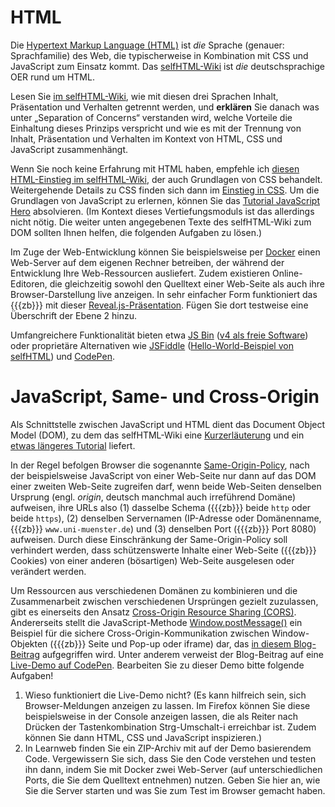 # Local IspellDict: de
#+STARTUP: showeverything
# Copyright (C) 2018-2019 Jens Lechtenbörger
# SPDX-License-Identifier: CC-BY-SA-4.0

#+KEYWORDS: HTML, CSS, JavaScript, Separation of Concerns, Some-Origin Policy, Cross-Origin Sharing, Cross-Site Scripting, XSS,

* HTML
Die [[https://de.wikipedia.org/wiki/Hypertext_Markup_Language][Hypertext Markup Language (HTML)]]
ist /die/ Sprache (genauer: Sprachfamilie) des Web, die typischerweise
in Kombination mit CSS und JavaScript zum Einsatz kommt.  Das
[[https://wiki.selfhtml.org/wiki/Startseite][selfHTML-Wiki]] ist
/die/ deutschsprachige OER rund um HTML.

Lesen Sie
[[https://wiki.selfhtml.org/wiki/HTML/Tutorials/Trennung_von_Inhalt,_Pr%C3%A4sentation_und_Verhalten][im selfHTML-Wiki]],
wie mit diesen drei Sprachen Inhalt, Präsentation und Verhalten getrennt
werden, und *erklären* Sie danach
was unter „Separation of Concerns“ verstanden wird, welche Vorteile
die Einhaltung dieses Prinzips verspricht und wie es mit der Trennung
von Inhalt, Präsentation und Verhalten im Kontext von HTML, CSS und
JavaScript zusammenhängt.

Wenn Sie noch keine Erfahrung mit HTML haben, empfehle ich
[[https://wiki.selfhtml.org/wiki/HTML/Tutorials/HTML-Einstieg][diesen HTML-Einstieg im selfHTML-Wiki]],
der auch Grundlagen von CSS behandelt.
Weitergehende Details zu CSS finden sich dann im
[[https://wiki.selfhtml.org/wiki/CSS/Einstieg_in_CSS][Einstieg in CSS]].
Um die Grundlagen von JavaScript zu erlernen, können Sie das
[[http://www.jshero.net/][Tutorial JavaScript Hero]] absolvieren.
(Im Kontext dieses Vertiefungsmoduls ist das allerdings nicht nötig.
Die weiter unten angegebenen Texte des selfHTML-Wiki zum DOM sollten
Ihnen helfen, die folgenden Aufgaben zu lösen.)

Im Zuge der Web-Entwicklung können Sie beispielsweise per
[[https://oer.gitlab.io/oer-courses/vm-oer/04-Docker.html#slide-docker-nginx][Docker]]
einen Web-Server auf dem eigenen Rechner betreiben, der während der
Entwicklung Ihre Web-Ressourcen ausliefert.
Zudem existieren Online-Editoren, die gleichzeitig sowohl den Quelltext
einer Web-Seite als auch ihre Browser-Darstellung live anzeigen.  In
sehr einfacher Form funktioniert das {{{zb}}} mit dieser
[[https://oer.gitlab.io/misc/HTML-CSS-klipse.html][Reveal.js-Präsentation]].
Fügen Sie dort testweise eine Überschrift der Ebene 2 hinzu.

Umfangreichere Funktionalität bieten etwa
[[https://jsbin.com/][JS Bin]]
([[https://github.com/jsbin/jsbin][v4 als freie Software]])
oder proprietäre Alternativen wie [[https://jsfiddle.net/][JSFiddle]]
([[https://jsfiddle.net/SELFHTML/tvxTg/][Hello-World-Beispiel von selfHTML]])
und [[https://codepen.io/][CodePen]].

* JavaScript, Same- und Cross-Origin
Als Schnittstelle zwischen JavaScript und HTML dient das
Document Object Model (DOM), zu dem das selfHTML-Wiki eine
[[https://wiki.selfhtml.org/wiki/JavaScript/DOM][Kurzerläuterung]]
und ein
[[https://wiki.selfhtml.org/wiki/JavaScript/Tutorials/Grundlagen_des_DOM][etwas längeres Tutorial]]
liefert.

In der Regel befolgen Browser die sogenannte
[[https://en.wikipedia.org/wiki/Same-origin_policy][Same-Origin-Policy]],
nach der beispielsweise JavaScript von einer Web-Seite nur dann auf
das DOM einer zweiten Web-Seite zugreifen darf, wenn beide Web-Seiten
denselben Ursprung (engl. /origin/, deutsch manchmal auch irreführend
Domäne) aufweisen, ihre URLs also (1) dasselbe Schema ({{{zb}}} beide
~http~ oder beide ~https~), (2) denselben Servernamen (IP-Adresse oder
Domänenname, {{{zb}}} ~www.uni-muenster.de~) und (3) denselben Port
({{{zb}}} Port 8080) aufweisen.  Durch diese Einschränkung der
Same-Origin-Policy soll verhindert werden, dass schützenswerte Inhalte
einer Web-Seite ({{{zb}}} Cookies) von einer anderen (bösartigen)
Web-Seite ausgelesen oder verändert werden.

Um Ressourcen aus verschiedenen Domänen zu kombinieren und die
Zusammenarbeit zwischen verschiedenen Ursprüngen gezielt zuzulassen,
gibt es einerseits den Ansatz
[[https://en.wikipedia.org/wiki/Cross-origin_resource_sharing][Cross-Origin Resource Sharing (CORS)]].
Andererseits stellt die JavaScript-Methode
[[https://developer.mozilla.org/en-US/docs/Web/API/Window/postMessage][Window.postMessage()]]
ein Beispiel für die sichere Cross-Origin-Kommunikation zwischen
Window-Objekten ({{{zb}}} Seite und Pop-up oder iframe) dar, das
[[http://blog.teamtreehouse.com/cross-domain-messaging-with-postmessage][in diesem Blog-Beitrag]]
aufgegriffen wird.  Unter anderem verweist der Blog-Beitrag auf eine
[[http://codepen.io/matt-west/pen/lpExI][Live-Demo auf CodePen]].
Bearbeiten Sie zu dieser Demo bitte folgende Aufgaben!

1. Wieso funktioniert die Live-Demo nicht? (Es kann hilfreich sein,
   sich Browser-Meldungen anzeigen zu lassen. Im Firefox können Sie
   diese beispielsweise in der Console anzeigen lassen, die als Reiter
   nach Drücken der Tastenkombination Strg-Umschalt-i erreichbar
   ist. Zudem können Sie dann HTML, CSS und JavaScript inspizieren.)
2. In Learnweb finden Sie ein ZIP-Archiv mit auf der Demo basierendem
   Code.  Vergewissern Sie sich, dass Sie den Code verstehen und
   testen ihn dann, indem Sie mit Docker zwei Web-Server (auf
   unterschiedlichen Ports, die Sie dem Quelltext entnehmen) nutzen.
   Geben Sie hier an, wie Sie die Server starten und was Sie zum Test
   im Browser gemacht haben.

# Local Variables:
# indent-tabs-mode: nil
# End:
